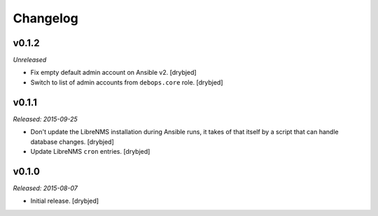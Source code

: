 Changelog
=========

v0.1.2
------

*Unreleased*

- Fix empty default admin account on Ansible v2. [drybjed]

- Switch to list of admin accounts from ``debops.core`` role. [drybjed]

v0.1.1
------

*Released: 2015-09-25*

- Don't update the LibreNMS installation during Ansible runs, it takes of that
  itself by a script that can handle database changes. [drybjed]

- Update LibreNMS ``cron`` entries. [drybjed]

v0.1.0
------

*Released: 2015-08-07*

- Initial release. [drybjed]

